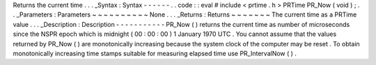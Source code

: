 Returns
the
current
time
.
.
.
_Syntax
:
Syntax
-
-
-
-
-
-
.
.
code
:
:
eval
#
include
<
prtime
.
h
>
PRTime
PR_Now
(
void
)
;
.
.
_Parameters
:
Parameters
~
~
~
~
~
~
~
~
~
~
None
.
.
.
_Returns
:
Returns
~
~
~
~
~
~
~
The
current
time
as
a
PRTime
value
.
.
.
_Description
:
Description
-
-
-
-
-
-
-
-
-
-
-
PR_Now
(
)
returns
the
current
time
as
number
of
microseconds
since
the
NSPR
epoch
which
is
midnight
(
00
:
00
:
00
)
1
January
1970
UTC
.
You
cannot
assume
that
the
values
returned
by
PR_Now
(
)
are
monotonically
increasing
because
the
system
clock
of
the
computer
may
be
reset
.
To
obtain
monotonically
increasing
time
stamps
suitable
for
measuring
elapsed
time
use
PR_IntervalNow
(
)
.
